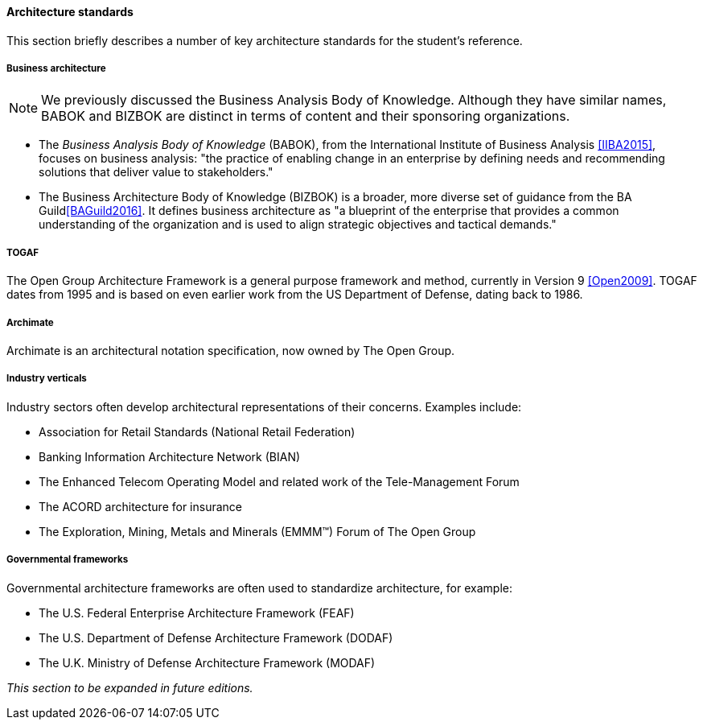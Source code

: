 ==== Architecture standards
This section briefly describes a number of key architecture standards for the student's reference.

===== Business architecture

NOTE: We previously discussed the Business Analysis Body of Knowledge. Although they have similar names, BABOK and BIZBOK are distinct in terms of content and their sponsoring organizations.

* The _Business Analysis Body of Knowledge_ (BABOK), from the International Institute of Business Analysis <<IIBA2015>>, focuses on business analysis: "the practice of enabling change in an enterprise by defining needs and recommending solutions that deliver value to stakeholders."
* The Business Architecture Body of Knowledge (BIZBOK) is a broader, more diverse set of guidance from the BA Guild<<BAGuild2016>>. It defines business architecture as "a blueprint of the enterprise that provides a common understanding of the organization and is used to align strategic objectives and tactical demands."

anchor:deeper-TOGAF[]

===== TOGAF
The Open Group Architecture Framework is a general purpose framework and method, currently in Version 9 <<Open2009>>. TOGAF dates from 1995 and is based on even earlier work from the US Department of Defense, dating back to 1986.

===== Archimate
Archimate is an architectural notation specification, now owned by The Open Group.

===== Industry verticals
Industry sectors often develop architectural representations of their concerns. Examples include:

* Association for Retail Standards (National Retail Federation)
* Banking Information Architecture Network (BIAN)
* The Enhanced Telecom Operating Model and related work of the Tele-Management Forum
* The ACORD architecture for insurance
* The  Exploration, Mining, Metals and Minerals (EMMM™) Forum of The Open Group

===== Governmental frameworks

Governmental architecture frameworks are often used to standardize architecture, for example:

* The U.S. Federal Enterprise Architecture Framework (FEAF)
* The U.S. Department of Defense Architecture Framework (DODAF)
* The U.K. Ministry of Defense Architecture Framework (MODAF)

_This section to be expanded in future editions._
